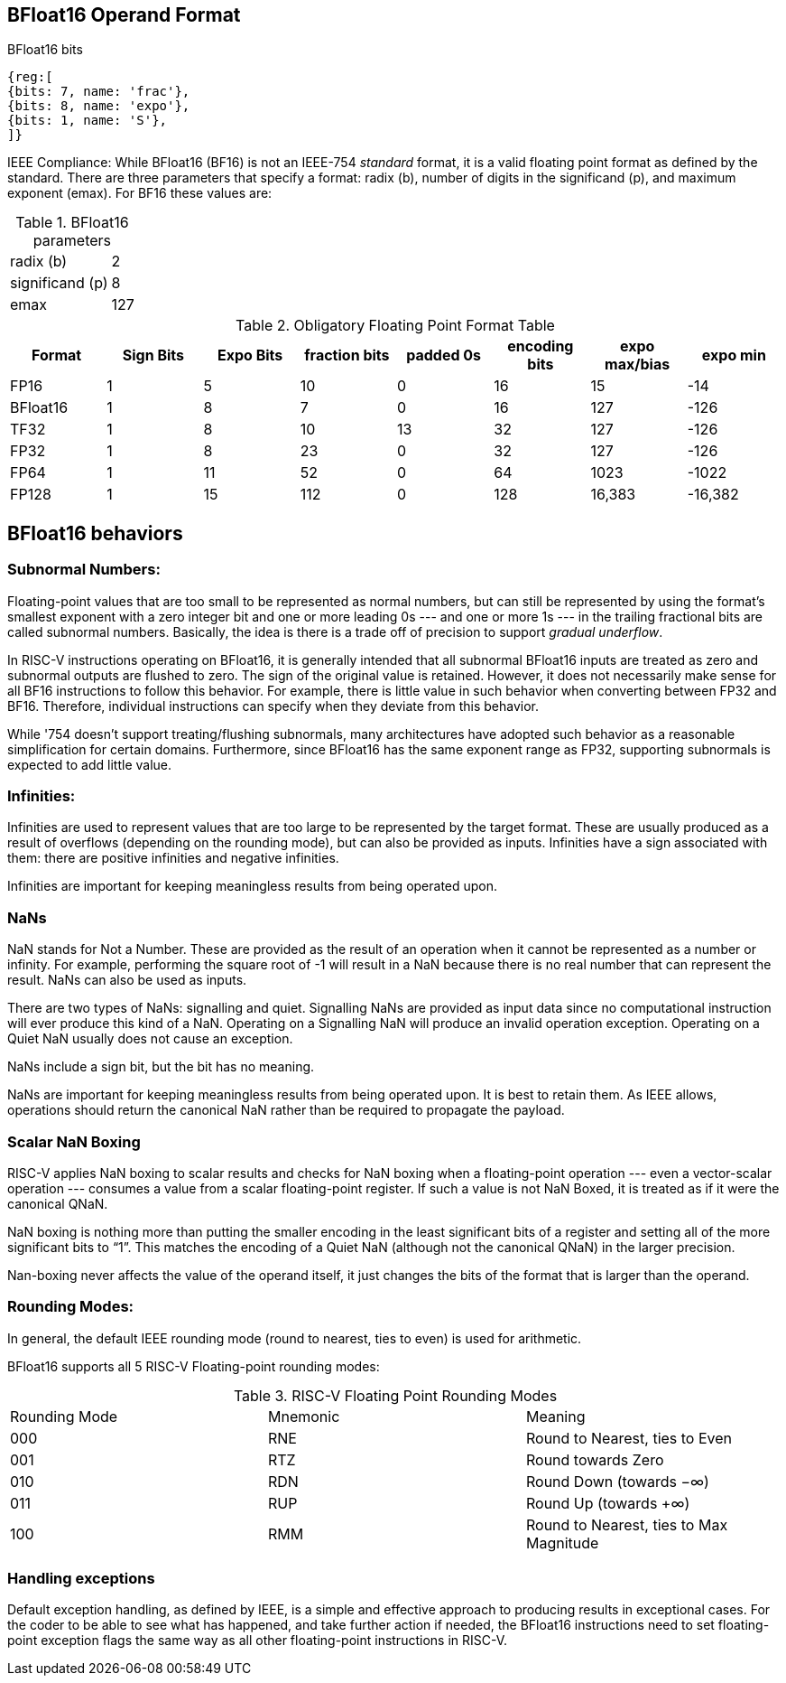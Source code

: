[[bfloat16_format]]
== BFloat16 Operand Format

BFloat16 bits::
[wavedrom, , svg]
....
{reg:[
{bits: 7, name: 'frac'},
{bits: 8, name: 'expo'},
{bits: 1, name: 'S'},
]}
....

IEEE Compliance: While BFloat16 (BF16) is not an IEEE-754 _standard_ format, it is a valid floating point format as defined by the standard. There are three parameters that specify a format: radix (b), number of digits in the significand (p), and maximum exponent (emax).
For BF16 these values are:

[%autowidth]
.BFloat16 parameters
|===
|radix (b)|2
|significand (p)|8
|emax|127
|===


.Obligatory Floating Point Format Table
[cols = "1,1,1,1,1,1,1,1"]
|===
|Format|Sign Bits|Expo Bits|fraction bits|padded 0s|encoding bits|expo max/bias|expo min

|FP16    |1| 5|10| 0|16|  15| -14
|BFloat16|1| 8| 7| 0|16| 127|-126
|TF32    |1| 8|10|13|32| 127|-126
|FP32    |1| 8|23| 0|32| 127|-126
|FP64    |1|11|52| 0|64|1023|-1022
|FP128   |1|15|112|0|128|16,383|-16,382
|===

== BFloat16 behaviors

=== Subnormal Numbers:
Floating-point values that are too small to be represented as normal numbers, but can still be represented by
using the format's smallest exponent with a zero integer bit and one or more leading 0s --- and one or
more 1s --- in the trailing fractional bits are called subnormal numbers. Basically, the idea is there is
a trade off of precision to support _gradual underflow_.

In RISC-V instructions operating on BFloat16, it is generally intended that all subnormal BFloat16 inputs
are treated as zero and subnormal outputs are flushed to zero. The sign of the original value is retained. 
However, it does not necessarily make sense for all BF16 instructions to follow this behavior. For
example, there is little value in such behavior when converting between FP32 and BF16. Therefore, individual
instructions can specify when they deviate from this behavior.

While '754 doesn't support treating/flushing subnormals, many architectures have adopted such behavior
as a reasonable simplification for certain domains.
Furthermore, since BFloat16 has the same exponent range as FP32, supporting subnormals is  expected to
add little value.

 
===  Infinities:
Infinities are used to represent values that are too large to be represented by the target format. These are usually produced as a result of overflows (depending on the rounding mode), but can also be provided as inputs. Infinities have a sign associated with them: there are positive infinities and negative infinities.


Infinities are important for keeping meaningless results from being operated upon.

=== NaNs

NaN stands for Not a Number. These are provided as the result of an operation when it cannot be represented
as a number or infinity. For example, performing the square root of -1 will result in a NaN because
there is no real number that can represent the result. NaNs can also be used as inputs.

There are two types of NaNs: signalling and quiet. Signalling NaNs are provided as input data since no computational instruction will ever produce this kind of a NaN. Operating on a Signalling NaN will produce an invalid operation exception. Operating on a Quiet NaN usually does not cause an exception.

NaNs include a sign bit, but the bit has no meaning.

NaNs are important for keeping meaningless results from being operated upon. It is best to retain them. As IEEE allows, operations should return the canonical NaN rather than be required to propagate the payload.

=== Scalar NaN Boxing

RISC-V applies NaN boxing to scalar results and checks for NaN boxing when a floating-point operation --- even a vector-scalar operation --- consumes a value from a scalar floating-point register. If such a value is not NaN Boxed, it is treated as if it were the canonical QNaN.

NaN boxing is nothing more than putting the smaller encoding in the least significant bits of a register and setting all of the more significant bits to “1”. This matches the encoding of a Quiet NaN (although not the canonical QNaN) in the larger precision.

Nan-boxing never affects the value of the operand itself, it just changes the bits of the format that is larger than the operand.


===  Rounding Modes:
In general, the default IEEE rounding mode (round to nearest, ties to even) is used for arithmetic.

BFloat16 supports all 5 RISC-V Floating-point rounding modes: 

.RISC-V Floating Point Rounding Modes
[cols = "1,1,1"]
|===
|Rounding Mode | Mnemonic | Meaning
|000 | RNE | Round to Nearest, ties to Even
|001 | RTZ | Round towards Zero
|010 | RDN | Round Down (towards −∞)
|011 | RUP | Round Up (towards +∞)
|100 | RMM | Round to Nearest, ties to Max Magnitude
|===
 
=== Handling exceptions
Default exception handling, as defined by IEEE, is a simple and effective approach to producing results in exceptional cases. For the coder to be able to see what has happened, and take further action if needed, the BFloat16 instructions need to set floating-point exception flags the same way as all other floating-point instructions in RISC-V. 

